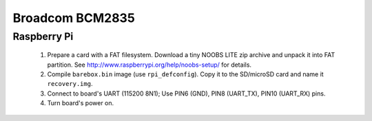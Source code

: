 Broadcom BCM2835
================

Raspberry Pi
------------

  1. Prepare a card with a FAT filesystem. Download a tiny NOOBS LITE
     zip archive and unpack it into FAT partition.
     See http://www.raspberrypi.org/help/noobs-setup/ for details.

  2. Compile ``barebox.bin`` image (use ``rpi_defconfig``).
     Copy it to the SD/microSD card and name it ``recovery.img``.

  3. Connect to board's UART (115200 8N1);
     Use PIN6 (GND), PIN8 (UART_TX), PIN10 (UART_RX) pins.

  4. Turn board's power on.
